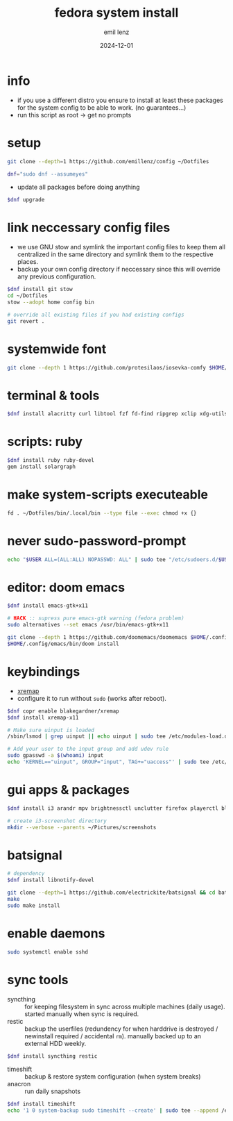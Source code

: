 #+title:  fedora system install
#+author: emil lenz
#+email:  emillenz@protonmail.com
#+date:   2024-12-01
#+info:   moved from arch -> fedora on: 2023-05-28
#+property:  header-args:sh :tangle yes :shebang #!/bin/bash

* info
- if you use a different distro you ensure to install at least these packages for the system config to be able to work. (no guarantees...)
- run this script as root -> get no prompts

* setup
#+begin_src sh
git clone --depth=1 https://github.com/emillenz/config ~/Dotfiles
#+end_src

#+begin_src sh
dnf="sudo dnf --assumeyes"
#+end_src

- update all packages before doing anything
#+begin_src sh
$dnf upgrade
#+end_src

* link neccessary config files
- we use GNU stow and symlink the important config files to keep them all centralized in the same directory and symlink them to the respective places.
- backup your own config directory if neccessary since this will override any previous configuration.
#+begin_src sh
$dnf install git stow
cd ~/Dotfiles
stow --adopt home config bin

# override all existing files if you had existing configs
git revert .
#+end_src

* systemwide font
#+begin_src sh
git clone --depth 1 https://github.com/protesilaos/iosevka-comfy $HOME/.local/share/fonts
#+end_src

* terminal & tools
#+begin_src sh
$dnf install alacritty curl libtool fzf fd-find ripgrep xclip xdg-utils cmake git gcc make xdotool tldr nodejs-npm
#+end_src

* scripts: ruby
#+begin_src sh
$dnf install ruby ruby-devel
gem install solargraph
#+end_src

* make system-scripts executeable
#+begin_src sh
fd . ~/Dotfiles/bin/.local/bin --type file --exec chmod +x {}
#+end_src

* never sudo-password-prompt
#+begin_src sh
echo "$USER ALL=(ALL:ALL) NOPASSWD: ALL" | sudo tee "/etc/sudoers.d/$USER"
#+end_src

* editor: doom emacs
#+begin_src sh
$dnf install emacs-gtk+x11

# HACK :: supress pure emacs-gtk warning (fedora problem)
sudo alternatives --set emacs /usr/bin/emacs-gtk+x11

git clone --depth 1 https://github.com/doomemacs/doomemacs $HOME/.config/emacs
$HOME/.config/emacs/bin/doom install
#+end_src

* keybindings
- [[https://github.com/xremap/xremap][xremap]]
- configure it to run without ~sudo~ (works after reboot).
#+begin_src sh
$dnf copr enable blakegardner/xremap
$dnf install xremap-x11

# Make sure uinput is loaded
/sbin/lsmod | grep uinput || echo uinput | sudo tee /etc/modules-load.d/uinput.conf

# Add your user to the input group and add udev rule
sudo gpasswd -a $(whoami) input
echo 'KERNEL=="uinput", GROUP="input", TAG+="uaccess"' | sudo tee /etc/udev/rules.d/input.rules
#+end_src

* gui apps & packages
#+begin_src sh
$dnf install i3 arandr mpv brightnessctl unclutter firefox playerctl bluetoothctl dunst feh maim xset xsetroot pamixer keepassxc scrot

# create i3-screenshot directory
mkdir --verbose --parents ~/Pictures/screenshots
#+end_src

* batsignal
#+begin_src sh
# dependency
$dnf install libnotify-devel

git clone --depth=1 https://github.com/electrickite/batsignal && cd batsignal
make
sudo make install
#+end_src

* enable daemons
#+begin_src sh
sudo systemctl enable sshd
#+end_src

* sync tools
- syncthing :: for keeping filesystem in sync across multiple machines (daily usage).  started manually when sync is required.
- restic :: backup the userfiles (redundency for when harddrive is destroyed / newinstall required / accidental ~rm~).  manually backed up to an external HDD weekly.
#+begin_src sh
$dnf install syncthing restic
#+end_src

- timeshift :: backup & restore system configuration (when system breaks)
- anacron :: run daily snapshots
#+Begin_src sh
$dnf install timeshift
echo '1 0 system-backup sudo timeshift --create' | sudo tee --append /etc/anacrontab
#+end_src
